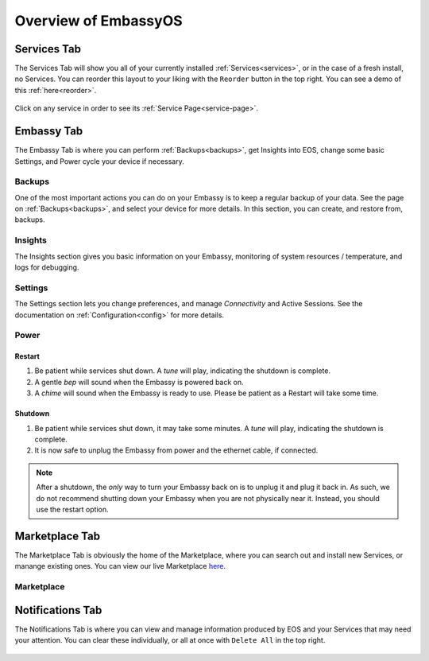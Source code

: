 .. _overview:

=====================
Overview of EmbassyOS
=====================

.. _services-tab:

Services Tab
------------

The Services Tab will show you all of your currently installed :ref:`Services<services>`, or in the case of a fresh install, no Services.  You can reorder this layout to your liking with the ``Reorder`` button in the top right.  You can see a demo of this :ref:`here<reorder>`.

    .. figure:: /_static/images/walkthrough/servicestab.svg
        :width: 60%

Click on any service in order to see its :ref:`Service Page<service-page>`.

    .. figure:: /_static/images/walkthrough/servicepage.svg
        :width: 60%

.. _embassy-tab:

Embassy Tab
-----------

The Embassy Tab is where you can perform :ref:`Backups<backups>`, get Insights into EOS, change some basic Settings, and Power cycle your device if necessary.

    .. figure:: /_static/images/walkthrough/embassytab.svg
        :width: 60%

Backups
=======

One of the most important actions you can do on your Embassy is to keep a regular backup of your data.  See the page on :ref:`Backups<backups>`, and select your device for more details.  In this section, you can create, and restore from, backups.

Insights
========

The Insights section gives you basic information on your Embassy, monitoring of system resources / temperature, and logs for debugging.

Settings
========

The Settings section lets you change preferences, and manage `Connectivity` and Active Sessions.  See the documentation on :ref:`Configuration<config>` for more details.

.. _power:

Power
=====

Restart
.......

#. Be patient while services shut down. A *tune* will play, indicating the shutdown is complete.
#. A gentle *bep* will sound when the Embassy is powered back on.
#. A *chime* will sound when the Embassy is ready to use.  Please be patient as a Restart will take some time.

Shutdown
........

#. Be patient while services shut down, it may take some minutes. A *tune* will play, indicating the shutdown is complete.
#. It is now safe to unplug the Embassy from power and the ethernet cable, if connected.

.. note:: After a shutdown, the *only* way to turn your Embassy back on is to unplug it and plug it back in. As such, we do not recommend shutting down your Embassy when you are not physically near it. Instead, you should use the restart option.

.. _marketplace-tab:

Marketplace Tab
---------------

The Marketplace Tab is obviously the home of the Marketplace, where you can search out and install new Services, or manange existing ones.  You can view our live Marketplace `here <marketplace.start9.com>`_.

    .. figure:: /_static/images/walkthrough/markettab.svg
        :width: 60%

Marketplace
===========

.. _notifications-tab:

Notifications Tab
-----------------

The Notifications Tab is where you can view and manage information produced by EOS and your Services that may need your attention.  You can clear these individually, or all at once with ``Delete All`` in the top right.

    .. figure:: /_static/images/walkthrough/notiftab.svg
        :width: 60%
